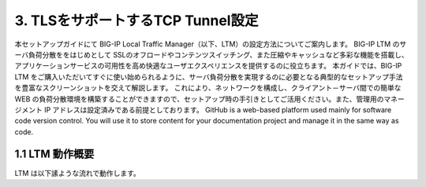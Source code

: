 3. TLSをサポートするTCP Tunnel設定
===========================

本セットアップガイドにて BIG-IP Local Traffic Manager（以下、LTM）の設定方法についてご案内します。
BIG-IP LTM のサーバ負荷分散ををはじめとして SSLのオフロードやコンテンツスイッチング、また圧縮やキャッシュなど多彩な機能を搭載し、アプリケーションサービスの可用性を高め快適なユーザエクスペリエンスを提供するのに役立ちます。
本ガイドでは、BIG-IP LTM をご購入いただいてすぐに使い始められるように、サーバ負荷分散を実現するのに必要となる典型的なセットアップ手法を豊富なスクリーンショットを交えて解説します。
これにより、ネットワークを構成し、クライアント－サーバ間での簡単な WEB の負荷分散環境を構築することができますので、セットアップ時の手引きとしてご活用ください。また、管理用のマネージメント IP アドレスは設定済みである前提としております。
GitHub is a web-based platform used mainly for software code version control. You will use it to store content for your documentation project and manage it in the same way as code. 

1.1 LTM 動作概要
------------
LTM は以下䛾ような流れで動作します。
